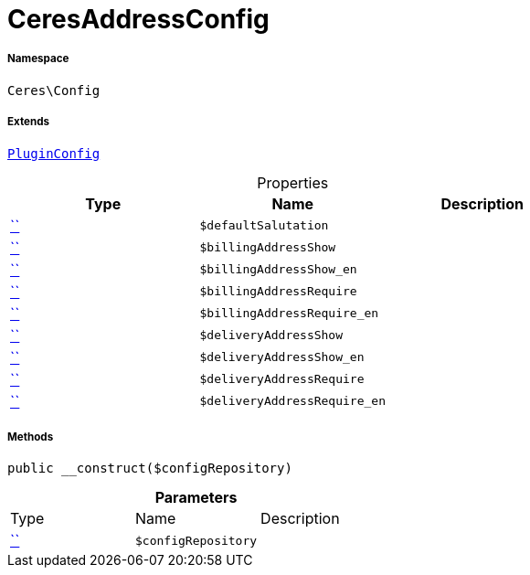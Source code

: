 :table-caption!:
:example-caption!:
:source-highlighter: prettify
:sectids!:
[[ceres__ceresaddressconfig]]
= CeresAddressConfig





===== Namespace

`Ceres\Config`

===== Extends
xref:5.0.0@plugin-io::IO/Helper/PluginConfig.adoc#[`PluginConfig`]




.Properties
|===
|Type |Name |Description

|         xref:5.0.0@plugin-::.adoc#[``]
a|`$defaultSalutation`
||         xref:5.0.0@plugin-::.adoc#[``]
a|`$billingAddressShow`
||         xref:5.0.0@plugin-::.adoc#[``]
a|`$billingAddressShow_en`
||         xref:5.0.0@plugin-::.adoc#[``]
a|`$billingAddressRequire`
||         xref:5.0.0@plugin-::.adoc#[``]
a|`$billingAddressRequire_en`
||         xref:5.0.0@plugin-::.adoc#[``]
a|`$deliveryAddressShow`
||         xref:5.0.0@plugin-::.adoc#[``]
a|`$deliveryAddressShow_en`
||         xref:5.0.0@plugin-::.adoc#[``]
a|`$deliveryAddressRequire`
||         xref:5.0.0@plugin-::.adoc#[``]
a|`$deliveryAddressRequire_en`
|
|===


===== Methods

[source%nowrap, php, subs=+macros]
[#__construct]
----

public __construct($configRepository)

----







.*Parameters*
|===
|Type |Name |Description
|         xref:5.0.0@plugin-::.adoc#[``]
a|`$configRepository`
|
|===


